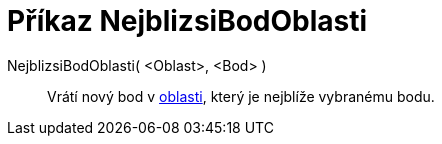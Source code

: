 = Příkaz NejblizsiBodOblasti
:page-en: commands/ClosestPointRegion
ifdef::env-github[:imagesdir: /cs/modules/ROOT/assets/images]

NejblizsiBodOblasti( <Oblast>, <Bod> )::
  Vrátí nový bod v xref:/Geometrické_objekty.adoc[oblasti], který je nejblíže vybranému bodu.

